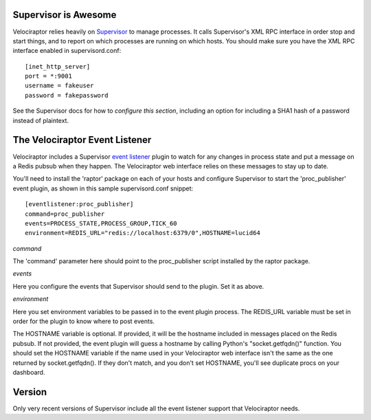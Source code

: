 =====================
Supervisor is Awesome
=====================

Velociraptor relies heavily on Supervisor_ to manage processes.  It calls
Supervisor's XML RPC interface in order stop and start things, and to report on
which processes are running on which hosts.  You should make sure you have the
XML RPC interface enabled in supervisord.conf::

    [inet_http_server]
    port = *:9001
    username = fakeuser
    password = fakepassword

See the Supervisor docs for how to `configure this section`, including an option
for including a SHA1 hash of a password instead of plaintext.

===============================
The Velociraptor Event Listener
===============================

Velociraptor includes a Supervisor `event listener`_ plugin to watch for any
changes in process state and put a message on a Redis pubsub when they happen.
The Velociraptor web interface relies on these messages to stay up to date.

You'll need to install the 'raptor' package on each of your hosts and configure
Supervisor to start the 'proc_publisher' event plugin, as shown in this sample
supervisord.conf snippet::

    [eventlistener:proc_publisher]
    command=proc_publisher
    events=PROCESS_STATE,PROCESS_GROUP,TICK_60
    environment=REDIS_URL="redis://localhost:6379/0",HOSTNAME=lucid64

*command*

The 'command' parameter here should point to the proc_publisher script
installed by the raptor package.

*events*

Here you configure the events that Supervisor should send to the plugin.  Set
it as above.

*environment*

Here you set environment variables to be passed in to the event plugin process.
The REDIS_URL variable must be set in order for the plugin to know where to
post events.

The HOSTNAME variable is optional.  If provided, it will be the hostname
included in messages placed on the Redis pubsub.  If not provided, the event
plugin will guess a hostname by calling Python's "socket.getfqdn()" function.
You should set the HOSTNAME variable if the name used in your Velociraptor web
interface isn't the same as the one returned by socket.getfqdn().  If they
don't match, and you don't set HOSTNAME, you'll see duplicate procs on your
dashboard.

=======
Version
=======

Only very recent versions of Supervisor include all the event listener support
that Velociraptor needs.


.. _Supervisor: http://supervisord.org/ 
.. _event listener: http://supervisord.org/events.html
.. _configure this section: http://supervisord.org/configuration.html#inet-http-server-section-values
